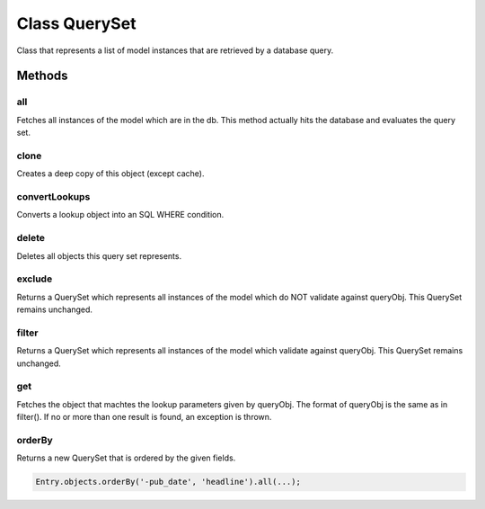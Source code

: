 





.. Classes and methods
.. _class-QuerySet:

Class QuerySet
================================================================================

..
   class-title


Class that represents a list of model instances that are retrieved by a
database query.



.. js:class:: QuerySet(modelDef, manager)


    
    :param Object modelDef: 
        Definition of the model. See Model. 
    
    :param ModelManager manager: 
        The model manager of the model that is the base for this query set. 
    









    



.. seealso::

    :ref:`Model <class-Model>`





Methods
-------

..
   class-methods


all 
,,,,,,,,,,,,,,,,,,,,,,,,,,,,,,,,,,,,,,,,,,,,,,,,,,

Fetches all instances of the model which are in the db. This method actually
hits the database and evaluates the query set.

.. js:function:: QuerySet.prototype.all (onComplete)

    
    :param  onComplete: 
        {Function}
           Callback that is called with a list of all instances. 
    












    



clone 
,,,,,,,,,,,,,,,,,,,,,,,,,,,,,,,,,,,,,,,,,,,,,,,,,,

Creates a deep copy of this object (except cache).

.. js:function:: QuerySet.prototype.clone ()












    



convertLookups 
,,,,,,,,,,,,,,,,,,,,,,,,,,,,,,,,,,,,,,,,,,,,,,,,,,

Converts a lookup object into an SQL WHERE condition.

.. js:function:: QuerySet.prototype.convertLookups (queryObj, values)

    
    :param  queryObj: 
         
    
    :param  values: 
         
    












    



delete 
,,,,,,,,,,,,,,,,,,,,,,,,,,,,,,,,,,,,,,,,,,,,,,,,,,

Deletes all objects this query set represents.

.. js:function:: QuerySet.prototype.delete (onComplete)

    
    :param  onComplete: 
        {Function} Callback that is called when deletion is done. No arguments are passed. 
    












    



exclude 
,,,,,,,,,,,,,,,,,,,,,,,,,,,,,,,,,,,,,,,,,,,,,,,,,,

Returns a QuerySet which represents all instances of the model which do NOT
validate against queryObj. This QuerySet remains unchanged.

.. js:function:: QuerySet.prototype.exclude (queryObj)

    
    :param  queryObj: 
        {Object}
           field lookups or Q object. 
    












    



filter 
,,,,,,,,,,,,,,,,,,,,,,,,,,,,,,,,,,,,,,,,,,,,,,,,,,

Returns a QuerySet which represents all instances of the model which validate
against queryObj. This QuerySet remains unchanged.

.. js:function:: QuerySet.prototype.filter (queryObj)

    
    :param  queryObj: 
        {Object}
           field lookups or Q object. 
    












    



get 
,,,,,,,,,,,,,,,,,,,,,,,,,,,,,,,,,,,,,,,,,,,,,,,,,,

Fetches the object that machtes the lookup parameters given by queryObj. The format of queryObj is the same as in filter().
If no or more than one result is found, an exception is thrown.

.. js:function:: QuerySet.prototype.get (queryObj, onComplete)

    
    :param  queryObj: 
        {Object}
           field lookups or Q object. 
    
    :param  onComplete: 
        {Function}
           Callback that is called with the fetched instance. 
    












    



orderBy 
,,,,,,,,,,,,,,,,,,,,,,,,,,,,,,,,,,,,,,,,,,,,,,,,,,

Returns a new QuerySet that is ordered by the given fields.

.. js:function:: QuerySet.prototype.orderBy ()












    


.. code-block:: javascript

	Entry.objects.orderBy('-pub_date', 'headline').all(...);





    


